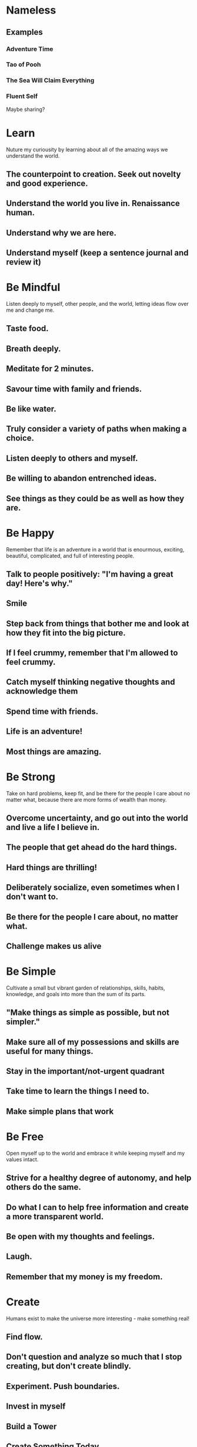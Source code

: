 * Nameless
** Examples
*** Adventure Time
*** Tao of Pooh
*** The Sea Will Claim Everything
*** Fluent Self

Maybe sharing?

* Learn
Nuture my curiousity by learning about all of the amazing ways we
understand the world.
** The counterpoint to creation. Seek out novelty and good experience.
** Understand the world you live in. Renaissance human.
** Understand why we are here.

** Understand myself (keep a sentence journal and review it)

* Be Mindful
Listen deeply to myself, other people, and the world, letting ideas flow over me and change me.

** Taste food.  
** Breath deeply.
** Meditate for 2 minutes.
** Savour time with family and friends.
** Be like water.
** Truly consider a variety of paths when making a choice.
** Listen deeply to others and myself. 
** Be willing to abandon entrenched ideas.  
** See things as they could be as well as how they are.

* Be Happy
Remember that life is an adventure in a world that is enourmous, exciting, beautiful, complicated, and full of interesting people.

** Talk to people positively: "I'm having a great day! Here's why."
** Smile
** Step back from things that bother me and look at how they fit into the big picture.
** If I feel crummy, remember that I'm allowed to feel crummy.
** Catch myself thinking negative thoughts and acknowledge them
** Spend time with friends. 
** Life is an adventure!
** Most things are amazing.
   
* Be Strong
Take on hard problems, keep fit, and be there for the people I care
about no matter what, because there are more forms of wealth than
money.
** Overcome uncertainty, and go out into the world and live a life I believe in. 
** The people that get ahead do the hard things.
** Hard things are thrilling!
** Deliberately socialize, even sometimes when I don't want to.
** Be there for the people I care about, no matter what.
** Challenge makes us alive   
* Be Simple
  Cultivate a small but vibrant garden of relationships, skills, habits, knowledge, and goals into more than the sum of its parts.

** "Make things as simple as possible, but not simpler."
** Make sure all of my possessions and skills are useful for many things.
** Stay in the important/not-urgent quadrant
** Take time to learn the things I need to.
** Make simple plans that work
   
* Be Free
Open myself up to the world and embrace it while keeping myself and my values intact.

** Strive for a healthy degree of autonomy, and help others do the same.
** Do what I can to help free information and create a more transparent world. 
** Be open with my thoughts and feelings. 
** Laugh.
** Remember that my money is my freedom.

* Create
  Humans exist to make the universe more interesting - make something real!

** Find flow.
** Don't question and analyze so much that I stop creating, but don't create blindly.
** Experiment. Push boundaries.
** Invest in myself
** Build a Tower
** Create Something Today
